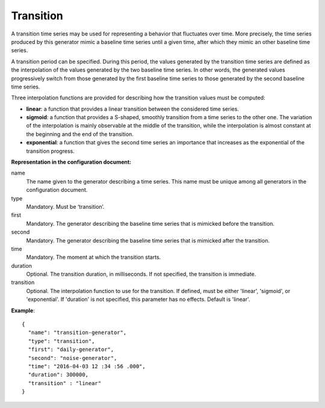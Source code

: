 Transition
----------

A transition time series may be used for representing a behavior that fluctuates over time.
More precisely, the time series produced by this generator mimic a baseline time series until a given time, after which they mimic
an other baseline time series.

A transition period can be specified. During this period, the values generated by the transition time series
are defined as the interpolation of the values generated by the two baseline time series.
In other words, the generated values progressively switch from those generated by the first baseline time series
to those generated by the second baseline time series.

Three interpolation functions are provided for describing how the transition values must be computed:

* **linear**: a function that provides a linear transition between the considered time series.
* **sigmoid**: a function that provides a S-shaped, smoothly transition from a time series to the other one.
  The variation of the interpolation is mainly observable at the middle of the transition, while the interpolation
  is almost constant at the beginning and the end of the transition.
* **exponential**: a function that gives the second time series an importance that increases as
  the exponential of the transition progress.

**Representation in the configuration document:**

name
    The name given to the generator describing a time series.
    This name must be unique among all generators in the configuration document.

type
    Mandatory. Must be ‘transition’.

first
    Mandatory. The generator describing the baseline time series that is mimicked before the transition.

second
    Mandatory. The generator describing the baseline time series that is mimicked after the transition.

time
    Mandatory. The moment at which the transition starts.

duration
    Optional. The transition duration, in milliseconds. If not specified, the transition is immediate.

transition
    Optional. The interpolation function to use for the transition. If defined, must be either
    'linear', 'sigmoid', or 'exponential'. If 'duration' is not specified, this parameter has no effects.
    Default is 'linear'.

**Example**::

    {
      "name": "transition-generator",
      "type": "transition",
      "first": "daily-generator",
      "second": "noise-generator",
      "time": "2016-04-03 12 :34 :56 .000",
      "duration": 300000,
      "transition" : "linear"
    }

